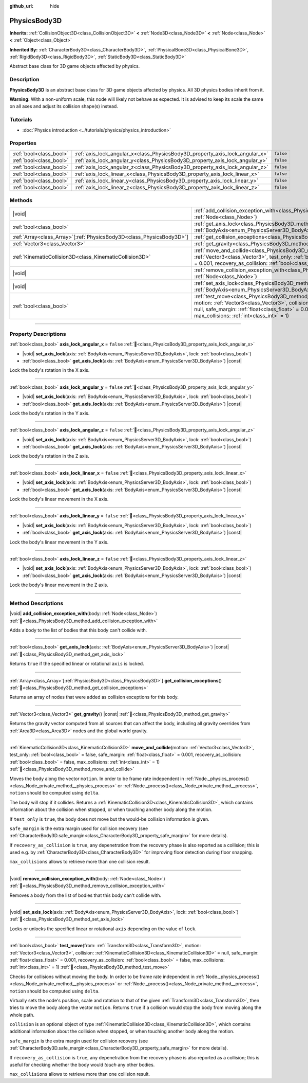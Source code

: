 :github_url: hide

.. DO NOT EDIT THIS FILE!!!
.. Generated automatically from Godot engine sources.
.. Generator: https://github.com/godotengine/godot/tree/master/doc/tools/make_rst.py.
.. XML source: https://github.com/godotengine/godot/tree/master/doc/classes/PhysicsBody3D.xml.

.. _class_PhysicsBody3D:

PhysicsBody3D
=============

**Inherits:** :ref:`CollisionObject3D<class_CollisionObject3D>` **<** :ref:`Node3D<class_Node3D>` **<** :ref:`Node<class_Node>` **<** :ref:`Object<class_Object>`

**Inherited By:** :ref:`CharacterBody3D<class_CharacterBody3D>`, :ref:`PhysicalBone3D<class_PhysicalBone3D>`, :ref:`RigidBody3D<class_RigidBody3D>`, :ref:`StaticBody3D<class_StaticBody3D>`

Abstract base class for 3D game objects affected by physics.

.. rst-class:: classref-introduction-group

Description
-----------

**PhysicsBody3D** is an abstract base class for 3D game objects affected by physics. All 3D physics bodies inherit from it.

\ **Warning:** With a non-uniform scale, this node will likely not behave as expected. It is advised to keep its scale the same on all axes and adjust its collision shape(s) instead.

.. rst-class:: classref-introduction-group

Tutorials
---------

- :doc:`Physics introduction <../tutorials/physics/physics_introduction>`

.. rst-class:: classref-reftable-group

Properties
----------

.. table::
   :widths: auto

   +-------------------------+------------------------------------------------------------------------------+-----------+
   | :ref:`bool<class_bool>` | :ref:`axis_lock_angular_x<class_PhysicsBody3D_property_axis_lock_angular_x>` | ``false`` |
   +-------------------------+------------------------------------------------------------------------------+-----------+
   | :ref:`bool<class_bool>` | :ref:`axis_lock_angular_y<class_PhysicsBody3D_property_axis_lock_angular_y>` | ``false`` |
   +-------------------------+------------------------------------------------------------------------------+-----------+
   | :ref:`bool<class_bool>` | :ref:`axis_lock_angular_z<class_PhysicsBody3D_property_axis_lock_angular_z>` | ``false`` |
   +-------------------------+------------------------------------------------------------------------------+-----------+
   | :ref:`bool<class_bool>` | :ref:`axis_lock_linear_x<class_PhysicsBody3D_property_axis_lock_linear_x>`   | ``false`` |
   +-------------------------+------------------------------------------------------------------------------+-----------+
   | :ref:`bool<class_bool>` | :ref:`axis_lock_linear_y<class_PhysicsBody3D_property_axis_lock_linear_y>`   | ``false`` |
   +-------------------------+------------------------------------------------------------------------------+-----------+
   | :ref:`bool<class_bool>` | :ref:`axis_lock_linear_z<class_PhysicsBody3D_property_axis_lock_linear_z>`   | ``false`` |
   +-------------------------+------------------------------------------------------------------------------+-----------+

.. rst-class:: classref-reftable-group

Methods
-------

.. table::
   :widths: auto

   +------------------------------------------------------------------------+--------------------------------------------------------------------------------------------------------------------------------------------------------------------------------------------------------------------------------------------------------------------------------------------------------------------------------------------------------------------------------------+
   | |void|                                                                 | :ref:`add_collision_exception_with<class_PhysicsBody3D_method_add_collision_exception_with>`\ (\ body\: :ref:`Node<class_Node>`\ )                                                                                                                                                                                                                                                   |
   +------------------------------------------------------------------------+--------------------------------------------------------------------------------------------------------------------------------------------------------------------------------------------------------------------------------------------------------------------------------------------------------------------------------------------------------------------------------------+
   | :ref:`bool<class_bool>`                                                | :ref:`get_axis_lock<class_PhysicsBody3D_method_get_axis_lock>`\ (\ axis\: :ref:`BodyAxis<enum_PhysicsServer3D_BodyAxis>`\ ) |const|                                                                                                                                                                                                                                                  |
   +------------------------------------------------------------------------+--------------------------------------------------------------------------------------------------------------------------------------------------------------------------------------------------------------------------------------------------------------------------------------------------------------------------------------------------------------------------------------+
   | :ref:`Array<class_Array>`\[:ref:`PhysicsBody3D<class_PhysicsBody3D>`\] | :ref:`get_collision_exceptions<class_PhysicsBody3D_method_get_collision_exceptions>`\ (\ )                                                                                                                                                                                                                                                                                           |
   +------------------------------------------------------------------------+--------------------------------------------------------------------------------------------------------------------------------------------------------------------------------------------------------------------------------------------------------------------------------------------------------------------------------------------------------------------------------------+
   | :ref:`Vector3<class_Vector3>`                                          | :ref:`get_gravity<class_PhysicsBody3D_method_get_gravity>`\ (\ ) |const|                                                                                                                                                                                                                                                                                                             |
   +------------------------------------------------------------------------+--------------------------------------------------------------------------------------------------------------------------------------------------------------------------------------------------------------------------------------------------------------------------------------------------------------------------------------------------------------------------------------+
   | :ref:`KinematicCollision3D<class_KinematicCollision3D>`                | :ref:`move_and_collide<class_PhysicsBody3D_method_move_and_collide>`\ (\ motion\: :ref:`Vector3<class_Vector3>`, test_only\: :ref:`bool<class_bool>` = false, safe_margin\: :ref:`float<class_float>` = 0.001, recovery_as_collision\: :ref:`bool<class_bool>` = false, max_collisions\: :ref:`int<class_int>` = 1\ )                                                                |
   +------------------------------------------------------------------------+--------------------------------------------------------------------------------------------------------------------------------------------------------------------------------------------------------------------------------------------------------------------------------------------------------------------------------------------------------------------------------------+
   | |void|                                                                 | :ref:`remove_collision_exception_with<class_PhysicsBody3D_method_remove_collision_exception_with>`\ (\ body\: :ref:`Node<class_Node>`\ )                                                                                                                                                                                                                                             |
   +------------------------------------------------------------------------+--------------------------------------------------------------------------------------------------------------------------------------------------------------------------------------------------------------------------------------------------------------------------------------------------------------------------------------------------------------------------------------+
   | |void|                                                                 | :ref:`set_axis_lock<class_PhysicsBody3D_method_set_axis_lock>`\ (\ axis\: :ref:`BodyAxis<enum_PhysicsServer3D_BodyAxis>`, lock\: :ref:`bool<class_bool>`\ )                                                                                                                                                                                                                          |
   +------------------------------------------------------------------------+--------------------------------------------------------------------------------------------------------------------------------------------------------------------------------------------------------------------------------------------------------------------------------------------------------------------------------------------------------------------------------------+
   | :ref:`bool<class_bool>`                                                | :ref:`test_move<class_PhysicsBody3D_method_test_move>`\ (\ from\: :ref:`Transform3D<class_Transform3D>`, motion\: :ref:`Vector3<class_Vector3>`, collision\: :ref:`KinematicCollision3D<class_KinematicCollision3D>` = null, safe_margin\: :ref:`float<class_float>` = 0.001, recovery_as_collision\: :ref:`bool<class_bool>` = false, max_collisions\: :ref:`int<class_int>` = 1\ ) |
   +------------------------------------------------------------------------+--------------------------------------------------------------------------------------------------------------------------------------------------------------------------------------------------------------------------------------------------------------------------------------------------------------------------------------------------------------------------------------+

.. rst-class:: classref-section-separator

----

.. rst-class:: classref-descriptions-group

Property Descriptions
---------------------

.. _class_PhysicsBody3D_property_axis_lock_angular_x:

.. rst-class:: classref-property

:ref:`bool<class_bool>` **axis_lock_angular_x** = ``false`` :ref:`🔗<class_PhysicsBody3D_property_axis_lock_angular_x>`

.. rst-class:: classref-property-setget

- |void| **set_axis_lock**\ (\ axis\: :ref:`BodyAxis<enum_PhysicsServer3D_BodyAxis>`, lock\: :ref:`bool<class_bool>`\ )
- :ref:`bool<class_bool>` **get_axis_lock**\ (\ axis\: :ref:`BodyAxis<enum_PhysicsServer3D_BodyAxis>`\ ) |const|

Lock the body's rotation in the X axis.

.. rst-class:: classref-item-separator

----

.. _class_PhysicsBody3D_property_axis_lock_angular_y:

.. rst-class:: classref-property

:ref:`bool<class_bool>` **axis_lock_angular_y** = ``false`` :ref:`🔗<class_PhysicsBody3D_property_axis_lock_angular_y>`

.. rst-class:: classref-property-setget

- |void| **set_axis_lock**\ (\ axis\: :ref:`BodyAxis<enum_PhysicsServer3D_BodyAxis>`, lock\: :ref:`bool<class_bool>`\ )
- :ref:`bool<class_bool>` **get_axis_lock**\ (\ axis\: :ref:`BodyAxis<enum_PhysicsServer3D_BodyAxis>`\ ) |const|

Lock the body's rotation in the Y axis.

.. rst-class:: classref-item-separator

----

.. _class_PhysicsBody3D_property_axis_lock_angular_z:

.. rst-class:: classref-property

:ref:`bool<class_bool>` **axis_lock_angular_z** = ``false`` :ref:`🔗<class_PhysicsBody3D_property_axis_lock_angular_z>`

.. rst-class:: classref-property-setget

- |void| **set_axis_lock**\ (\ axis\: :ref:`BodyAxis<enum_PhysicsServer3D_BodyAxis>`, lock\: :ref:`bool<class_bool>`\ )
- :ref:`bool<class_bool>` **get_axis_lock**\ (\ axis\: :ref:`BodyAxis<enum_PhysicsServer3D_BodyAxis>`\ ) |const|

Lock the body's rotation in the Z axis.

.. rst-class:: classref-item-separator

----

.. _class_PhysicsBody3D_property_axis_lock_linear_x:

.. rst-class:: classref-property

:ref:`bool<class_bool>` **axis_lock_linear_x** = ``false`` :ref:`🔗<class_PhysicsBody3D_property_axis_lock_linear_x>`

.. rst-class:: classref-property-setget

- |void| **set_axis_lock**\ (\ axis\: :ref:`BodyAxis<enum_PhysicsServer3D_BodyAxis>`, lock\: :ref:`bool<class_bool>`\ )
- :ref:`bool<class_bool>` **get_axis_lock**\ (\ axis\: :ref:`BodyAxis<enum_PhysicsServer3D_BodyAxis>`\ ) |const|

Lock the body's linear movement in the X axis.

.. rst-class:: classref-item-separator

----

.. _class_PhysicsBody3D_property_axis_lock_linear_y:

.. rst-class:: classref-property

:ref:`bool<class_bool>` **axis_lock_linear_y** = ``false`` :ref:`🔗<class_PhysicsBody3D_property_axis_lock_linear_y>`

.. rst-class:: classref-property-setget

- |void| **set_axis_lock**\ (\ axis\: :ref:`BodyAxis<enum_PhysicsServer3D_BodyAxis>`, lock\: :ref:`bool<class_bool>`\ )
- :ref:`bool<class_bool>` **get_axis_lock**\ (\ axis\: :ref:`BodyAxis<enum_PhysicsServer3D_BodyAxis>`\ ) |const|

Lock the body's linear movement in the Y axis.

.. rst-class:: classref-item-separator

----

.. _class_PhysicsBody3D_property_axis_lock_linear_z:

.. rst-class:: classref-property

:ref:`bool<class_bool>` **axis_lock_linear_z** = ``false`` :ref:`🔗<class_PhysicsBody3D_property_axis_lock_linear_z>`

.. rst-class:: classref-property-setget

- |void| **set_axis_lock**\ (\ axis\: :ref:`BodyAxis<enum_PhysicsServer3D_BodyAxis>`, lock\: :ref:`bool<class_bool>`\ )
- :ref:`bool<class_bool>` **get_axis_lock**\ (\ axis\: :ref:`BodyAxis<enum_PhysicsServer3D_BodyAxis>`\ ) |const|

Lock the body's linear movement in the Z axis.

.. rst-class:: classref-section-separator

----

.. rst-class:: classref-descriptions-group

Method Descriptions
-------------------

.. _class_PhysicsBody3D_method_add_collision_exception_with:

.. rst-class:: classref-method

|void| **add_collision_exception_with**\ (\ body\: :ref:`Node<class_Node>`\ ) :ref:`🔗<class_PhysicsBody3D_method_add_collision_exception_with>`

Adds a body to the list of bodies that this body can't collide with.

.. rst-class:: classref-item-separator

----

.. _class_PhysicsBody3D_method_get_axis_lock:

.. rst-class:: classref-method

:ref:`bool<class_bool>` **get_axis_lock**\ (\ axis\: :ref:`BodyAxis<enum_PhysicsServer3D_BodyAxis>`\ ) |const| :ref:`🔗<class_PhysicsBody3D_method_get_axis_lock>`

Returns ``true`` if the specified linear or rotational ``axis`` is locked.

.. rst-class:: classref-item-separator

----

.. _class_PhysicsBody3D_method_get_collision_exceptions:

.. rst-class:: classref-method

:ref:`Array<class_Array>`\[:ref:`PhysicsBody3D<class_PhysicsBody3D>`\] **get_collision_exceptions**\ (\ ) :ref:`🔗<class_PhysicsBody3D_method_get_collision_exceptions>`

Returns an array of nodes that were added as collision exceptions for this body.

.. rst-class:: classref-item-separator

----

.. _class_PhysicsBody3D_method_get_gravity:

.. rst-class:: classref-method

:ref:`Vector3<class_Vector3>` **get_gravity**\ (\ ) |const| :ref:`🔗<class_PhysicsBody3D_method_get_gravity>`

Returns the gravity vector computed from all sources that can affect the body, including all gravity overrides from :ref:`Area3D<class_Area3D>` nodes and the global world gravity.

.. rst-class:: classref-item-separator

----

.. _class_PhysicsBody3D_method_move_and_collide:

.. rst-class:: classref-method

:ref:`KinematicCollision3D<class_KinematicCollision3D>` **move_and_collide**\ (\ motion\: :ref:`Vector3<class_Vector3>`, test_only\: :ref:`bool<class_bool>` = false, safe_margin\: :ref:`float<class_float>` = 0.001, recovery_as_collision\: :ref:`bool<class_bool>` = false, max_collisions\: :ref:`int<class_int>` = 1\ ) :ref:`🔗<class_PhysicsBody3D_method_move_and_collide>`

Moves the body along the vector ``motion``. In order to be frame rate independent in :ref:`Node._physics_process()<class_Node_private_method__physics_process>` or :ref:`Node._process()<class_Node_private_method__process>`, ``motion`` should be computed using ``delta``.

The body will stop if it collides. Returns a :ref:`KinematicCollision3D<class_KinematicCollision3D>`, which contains information about the collision when stopped, or when touching another body along the motion.

If ``test_only`` is ``true``, the body does not move but the would-be collision information is given.

\ ``safe_margin`` is the extra margin used for collision recovery (see :ref:`CharacterBody3D.safe_margin<class_CharacterBody3D_property_safe_margin>` for more details).

If ``recovery_as_collision`` is ``true``, any depenetration from the recovery phase is also reported as a collision; this is used e.g. by :ref:`CharacterBody3D<class_CharacterBody3D>` for improving floor detection during floor snapping.

\ ``max_collisions`` allows to retrieve more than one collision result.

.. rst-class:: classref-item-separator

----

.. _class_PhysicsBody3D_method_remove_collision_exception_with:

.. rst-class:: classref-method

|void| **remove_collision_exception_with**\ (\ body\: :ref:`Node<class_Node>`\ ) :ref:`🔗<class_PhysicsBody3D_method_remove_collision_exception_with>`

Removes a body from the list of bodies that this body can't collide with.

.. rst-class:: classref-item-separator

----

.. _class_PhysicsBody3D_method_set_axis_lock:

.. rst-class:: classref-method

|void| **set_axis_lock**\ (\ axis\: :ref:`BodyAxis<enum_PhysicsServer3D_BodyAxis>`, lock\: :ref:`bool<class_bool>`\ ) :ref:`🔗<class_PhysicsBody3D_method_set_axis_lock>`

Locks or unlocks the specified linear or rotational ``axis`` depending on the value of ``lock``.

.. rst-class:: classref-item-separator

----

.. _class_PhysicsBody3D_method_test_move:

.. rst-class:: classref-method

:ref:`bool<class_bool>` **test_move**\ (\ from\: :ref:`Transform3D<class_Transform3D>`, motion\: :ref:`Vector3<class_Vector3>`, collision\: :ref:`KinematicCollision3D<class_KinematicCollision3D>` = null, safe_margin\: :ref:`float<class_float>` = 0.001, recovery_as_collision\: :ref:`bool<class_bool>` = false, max_collisions\: :ref:`int<class_int>` = 1\ ) :ref:`🔗<class_PhysicsBody3D_method_test_move>`

Checks for collisions without moving the body. In order to be frame rate independent in :ref:`Node._physics_process()<class_Node_private_method__physics_process>` or :ref:`Node._process()<class_Node_private_method__process>`, ``motion`` should be computed using ``delta``.

Virtually sets the node's position, scale and rotation to that of the given :ref:`Transform3D<class_Transform3D>`, then tries to move the body along the vector ``motion``. Returns ``true`` if a collision would stop the body from moving along the whole path.

\ ``collision`` is an optional object of type :ref:`KinematicCollision3D<class_KinematicCollision3D>`, which contains additional information about the collision when stopped, or when touching another body along the motion.

\ ``safe_margin`` is the extra margin used for collision recovery (see :ref:`CharacterBody3D.safe_margin<class_CharacterBody3D_property_safe_margin>` for more details).

If ``recovery_as_collision`` is ``true``, any depenetration from the recovery phase is also reported as a collision; this is useful for checking whether the body would *touch* any other bodies.

\ ``max_collisions`` allows to retrieve more than one collision result.

.. |virtual| replace:: :abbr:`virtual (This method should typically be overridden by the user to have any effect.)`
.. |const| replace:: :abbr:`const (This method has no side effects. It doesn't modify any of the instance's member variables.)`
.. |vararg| replace:: :abbr:`vararg (This method accepts any number of arguments after the ones described here.)`
.. |constructor| replace:: :abbr:`constructor (This method is used to construct a type.)`
.. |static| replace:: :abbr:`static (This method doesn't need an instance to be called, so it can be called directly using the class name.)`
.. |operator| replace:: :abbr:`operator (This method describes a valid operator to use with this type as left-hand operand.)`
.. |bitfield| replace:: :abbr:`BitField (This value is an integer composed as a bitmask of the following flags.)`
.. |void| replace:: :abbr:`void (No return value.)`
